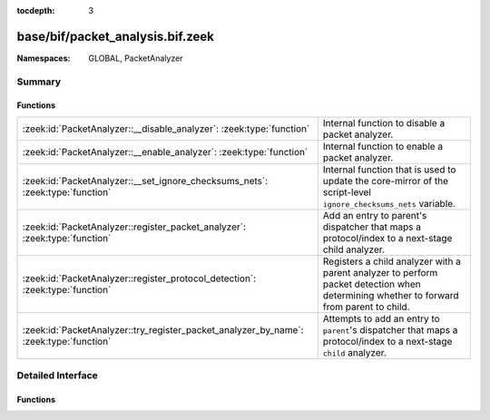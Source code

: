 :tocdepth: 3

base/bif/packet_analysis.bif.zeek
=================================
.. zeek:namespace:: GLOBAL
.. zeek:namespace:: PacketAnalyzer


:Namespaces: GLOBAL, PacketAnalyzer

Summary
~~~~~~~
Functions
#########
====================================================================================== ================================================================================================================
:zeek:id:`PacketAnalyzer::__disable_analyzer`: :zeek:type:`function`                   Internal function to disable a packet analyzer.
:zeek:id:`PacketAnalyzer::__enable_analyzer`: :zeek:type:`function`                    Internal function to enable a packet analyzer.
:zeek:id:`PacketAnalyzer::__set_ignore_checksums_nets`: :zeek:type:`function`          Internal function that is used to update the core-mirror of the script-level ``ignore_checksums_nets`` variable.
:zeek:id:`PacketAnalyzer::register_packet_analyzer`: :zeek:type:`function`             Add an entry to parent's dispatcher that maps a protocol/index to a next-stage child analyzer.
:zeek:id:`PacketAnalyzer::register_protocol_detection`: :zeek:type:`function`          Registers a child analyzer with a parent analyzer to perform packet detection when determining whether
                                                                                       to forward from parent to child.
:zeek:id:`PacketAnalyzer::try_register_packet_analyzer_by_name`: :zeek:type:`function` Attempts to add an entry to ``parent``'s dispatcher that maps a protocol/index to a next-stage ``child``
                                                                                       analyzer.
====================================================================================== ================================================================================================================


Detailed Interface
~~~~~~~~~~~~~~~~~~
Functions
#########
.. zeek:id:: PacketAnalyzer::__disable_analyzer
   :source-code: base/bif/packet_analysis.bif.zeek 41 41

   :Type: :zeek:type:`function` (id: :zeek:type:`PacketAnalyzer::Tag`) : :zeek:type:`bool`

   Internal function to disable a packet analyzer.

.. zeek:id:: PacketAnalyzer::__enable_analyzer
   :source-code: base/bif/packet_analysis.bif.zeek 45 45

   :Type: :zeek:type:`function` (id: :zeek:type:`PacketAnalyzer::Tag`) : :zeek:type:`bool`

   Internal function to enable a packet analyzer.

.. zeek:id:: PacketAnalyzer::__set_ignore_checksums_nets
   :source-code: base/bif/packet_analysis.bif.zeek 29 29

   :Type: :zeek:type:`function` (v: :zeek:type:`subnet_set`) : :zeek:type:`bool`

   Internal function that is used to update the core-mirror of the script-level ``ignore_checksums_nets`` variable.

.. zeek:id:: PacketAnalyzer::register_packet_analyzer
   :source-code: base/bif/packet_analysis.bif.zeek 15 15

   :Type: :zeek:type:`function` (parent: :zeek:type:`PacketAnalyzer::Tag`, identifier: :zeek:type:`count`, child: :zeek:type:`PacketAnalyzer::Tag`) : :zeek:type:`bool`

   Add an entry to parent's dispatcher that maps a protocol/index to a next-stage child analyzer.
   

   :param parent: The parent analyzer being modified

   :param identifier: The identifier for the protocol being registered

   :param child: The analyzer that will be called for the identifier
   

.. zeek:id:: PacketAnalyzer::register_protocol_detection
   :source-code: base/bif/packet_analysis.bif.zeek 37 37

   :Type: :zeek:type:`function` (parent: :zeek:type:`PacketAnalyzer::Tag`, child: :zeek:type:`PacketAnalyzer::Tag`) : :zeek:type:`bool`

   Registers a child analyzer with a parent analyzer to perform packet detection when determining whether
   to forward from parent to child.
   

   :param parent: The parent analyzer being modified

   :param child: The analyzer that will use protocol detection

.. zeek:id:: PacketAnalyzer::try_register_packet_analyzer_by_name
   :source-code: base/bif/packet_analysis.bif.zeek 25 25

   :Type: :zeek:type:`function` (parent: :zeek:type:`string`, identifier: :zeek:type:`count`, child: :zeek:type:`string`) : :zeek:type:`bool`

   Attempts to add an entry to ``parent``'s dispatcher that maps a protocol/index to a next-stage ``child``
   analyzer. This may fail if either of the two names does not respond to a known analyzer.
   

   :param parent: The parent analyzer being modified

   :param identifier: The identifier for the protocol being registered

   :param child: The analyzer that will be called for the identifier
   



